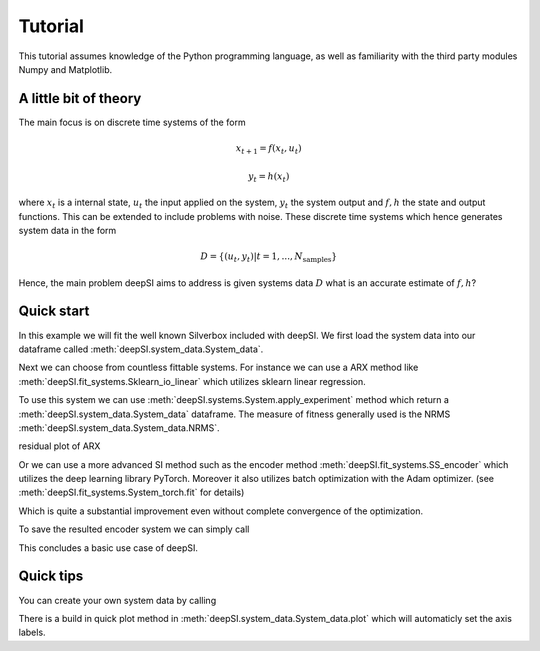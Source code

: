 .. _tutorial:

Tutorial
========

This tutorial assumes knowledge of the Python programming language, as well as
familiarity with the third party modules Numpy and Matplotlib.


A little bit of theory
----------------------

The main focus is on discrete time systems of the form 

.. math::

   x_{t+1} = f(x_{t}, u_{t})

   y_t = h(x_t)

where :math:`x_t` is a internal state, :math:`u_t` the input applied on the system, :math:`y_t` the system output and :math:`f,h` the state and output functions. This can be extended to include problems with noise. These discrete time systems which hence generates system data in the form 

.. math::

   D = \{(u_t,y_t)| t=1,...,N_{\text{samples}}\}


Hence, the main problem deepSI aims to address is given systems data :math:`D` what is an accurate estimate of :math:`f,h`?

Quick start
-----------

In this example we will fit the well known Silverbox included with deepSI. We first load the system data into our dataframe called :meth:`deepSI.system_data.System_data`.

.. code-block:: python
   :emphasize-lines: 3,5

   import deepSI
   from matplotlib import pyplot as plt
   train, test = deepSI.datasets.Silverbox() # automaticly downloaded (and cashed) the system data
                                             # It also splitted the systems into two instances of System_data
   plt.plot(train.y)
   plt.plot(test.y)
   plt.ylabel('y'); plt.xlabel('x'); plt.legend(['train','test'])
   plt.show()

.. image:: ../../docs/images/silverboxfigure.png
   :scale: 100 %
   :alt: alternate text
   :align: center


Next we can choose from countless fittable systems. For instance we can use a ARX method like :meth:`deepSI.fit_systems.Sklearn_io_linear` which utilizes sklearn linear regression. 

.. code-block:: python
   :emphasize-lines: 3,5

   sys_SS_linear = deepSI.fit_systems.Sklearn_io_linear(na=2,nb=5)
   sys_SS_linear.fit(train)

To use this system we can use :meth:`deepSI.systems.System.apply_experiment` method which return a :meth:`deepSI.system_data.System_data` dataframe. The measure of fitness generally used is the NRMS :meth:`deepSI.system_data.System_data.NRMS`.

.. code-block:: python
   :emphasize-lines: 3,5

   test_simulation_SS_linear = sys_SS_linear.apply_experiment(test)
   train_simulation_SS_linear = sys_SS_linear.apply_experiment(train)
   print(test_simulation_SS_linear.NRMS(test)) # 0.12984812533409787
   print(train_simulation_SS_linear.NRMS(train)) # 0.13541408740489072
   plt.plot(test.y)
   plt.plot(test.y-test_simulation_SS_linear.y)
   plt.ylabel('y'); plt.xlabel('x'); plt.legend(['real test','simulation test ARX'])
   plt.show()

residual plot of ARX

.. image:: ../../docs/images/silverbox_arx.png
   :scale: 100 %
   :alt: alternate text
   :align: center

Or we can use a more advanced SI method such as the encoder method :meth:`deepSI.fit_systems.SS_encoder` which utilizes the deep learning library PyTorch. Moreover it also utilizes batch optimization with the Adam optimizer. (see :meth:`deepSI.fit_systems.System_torch.fit` for details)

.. code-block:: python
   :emphasize-lines: 3,5

   sys_encoder = deepSI.fit_systems.SS_encoder(nx=4, na=10, nb=10)
   sys_encoder.fit(train, epochs=50, batch_size=256, loss_kwargs={'nf':50}, sim_val=test[:5000])
   test_simulation_encoder = sys_encoder.apply_experiment(test)
   train_simulation_encoder = sys_encoder.apply_experiment(train)
   print(train_simulation_encoder.NRMS(train)) # 0.013109197256339526
   print(test_simulation_encoder.NRMS(test)) # 0.01563269225510009

Which is quite a substantial improvement even without complete convergence of the optimization.

.. code-block:: python
   :emphasize-lines: 3,5

   plt.plot(test.y)
   plt.plot(test.y-test_simulation_SS_linear.y)
   plt.plot(test.y-test_simulation_encoder.y)
   plt.ylabel('y'); plt.xlabel('x'); plt.legend(['real test','simulation test ARX', 'simulation test encoder'])
   plt.show()


.. image:: ../../docs/images/silverbox_arx_encoder.png
   :scale: 100 %
   :alt: alternate text
   :align: center

To save the resulted encoder system we can simply call

.. code-block:: python
   :emphasize-lines: 3,5

   sys_encoder.save_system('encoder-silverbox') # saves a pickle of the systems.
   #sys_encoder = deepSI.load_system('encoder-silverbox') # load system

This concludes a basic use case of deepSI.

Quick tips
----------

You can create your own system data by calling

.. code-block:: python
   :emphasize-lines: 3,5

   sys_data = deepSI.System_data(u=[1,2,3,4,5],y=[1,1,2,3,5])

There is a build in quick plot method in :meth:`deepSI.system_data.System_data.plot` which will automaticly set the axis labels.

.. code-block:: python
   :emphasize-lines: 3,5

   sys_data.plot()
